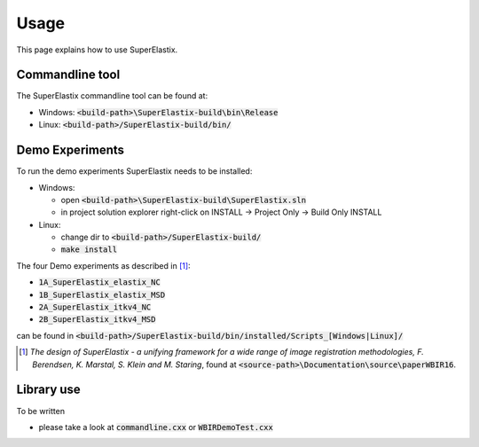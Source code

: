 .. _Usage:

Usage
===============

This page explains how to use SuperElastix.

Commandline tool
----------------

The SuperElastix commandline tool can be found at:
  
- Windows: :code:`<build-path>\SuperElastix-build\bin\Release` 
- Linux: :code:`<build-path>/SuperElastix-build/bin/` 

Demo Experiments
----------------

To run the demo experiments SuperElastix needs to be installed:

- Windows:

  - open :code:`<build-path>\SuperElastix-build\SuperElastix.sln`
  - in project solution explorer right-click on INSTALL -> Project Only -> Build Only INSTALL
  
- Linux: 

  - change dir to :code:`<build-path>/SuperElastix-build/`
  - :code:`make install`

The four Demo experiments as described in [1]_:

- :code:`1A_SuperElastix_elastix_NC`
- :code:`1B_SuperElastix_elastix_MSD`
- :code:`2A_SuperElastix_itkv4_NC`
- :code:`2B_SuperElastix_itkv4_MSD`
can be found in :code:`<build-path>/SuperElastix-build/bin/installed/Scripts_[Windows|Linux]/`

.. [1] *The design of SuperElastix - a unifying framework for a wide range of image registration methodologies, F. Berendsen, K. Marstal, S. Klein and M. Staring*, found at :code:`<source-path>\Documentation\source\paperWBIR16`.


Library use
-----------

To be written

- please take a look at :code:`commandline.cxx` or :code:`WBIRDemoTest.cxx`